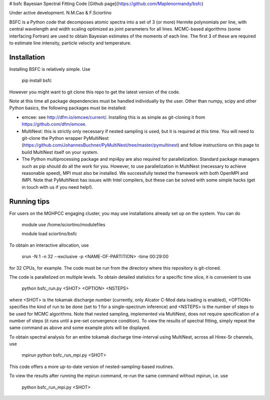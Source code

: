 # bsfc
Bayesian Spectral Fitting Code
[Github page](https://github.com/Maplenormandy/bsfc)

Under active development. 
N.M.Cao & F.Sciortino
 
 
BSFC is a Python code that decomposes atomic spectra into a set of 3 (or more) Hermite polynomials per line, with central wavelength and width scaling optimized as joint parameters for all lines. MCMC-based algorithms (some interfacing Fortran) are used to obtain Bayesian estimates of the moments of each line. The first 3 of these are required to estimate line intensity, particle velocity and temperature. 


Installation
-------------------
Installing BSFC is relatively simple. Use

 pip install bsfc

However you might want to git clone this repo to get the latest version of the code. 

Note at this time all package dependencies must be handled individually by the user. Other than numpy, scipy and other Python basics, the following packages must be installed:

* emcee: see http://dfm.io/emcee/current/. Installing this is as simple as git-cloning it from https://github.com/dfm/emcee. 

* MultiNest: this is strictly only necessary if nested sampling is used, but it is required at this time. You will need to git-clone the Python wrapper PyMultiNest (https://github.com/JohannesBuchner/PyMultiNest/tree/master/pymultinest) and follow instructions on this page to build MultiNest itself on your system. 

* The Python multiprocessing package and mpi4py are also required for parallelization. Standard package managers such as pip should do all the work for you. However, to use parallelization in MultiNest (necessary to achieve reasonable speed), MPI must also be installed. We successfully tested the framework with both OpenMPI and IMPI. Note that PyMultiNest has issues with Intel compilers, but these can be solved with some simple hacks (get in touch with us if you need help!). 

Running tips
------------

For users on the MGHPCC engaging cluster, you may use installations already set up on the system. You can do 

 module use /home/sciortino/modulefiles
 
 module load sciortino/bsfc
To obtain an interactive allocation, use 

 srun -N 1 -n 32 --exclusive -p <NAME-OF-PARTITION> -time 00:29:00 
for 32 CPUs, for example. The code must be run from the directory where this repository is git-cloned. 

The code is parallelized on multiple levels. To obtain detailed statistics for a specific time slice, it is convenient to use 

 python bsfc_run.py <SHOT> <OPTION> <NSTEPS>

where <SHOT> is the tokamak discharge number (currently, only Alcator C-Mod data loading is enabled), <OPTION> specifies the kind of run to be done (set to 1 for a single-spectrum inference) and <NSTEPS> is the number of steps to be used for MCMC algorithms. Note that nested sampling, implemented via MultiNest, does not require specification of a number of steps (it runs until a pre-set convergence condition). To view the results of spectral fitting, simply repeat the same command as above and some example plots will be displayed. 
 
To obtain spectral analysis for an entire tokamak discharge time-interval using MultiNest, across all Hirex-Sr channels, use
 
 mpirun python bsfc_run_mpi.py <SHOT> 
 
This code offers a more up-to-date version of nested-sampling-based routines. 
 
To view the results after running the mpirun command, re-run the same command without mpirun, i.e. use
 
 python bsfc_run_mpi.py <SHOT> 
